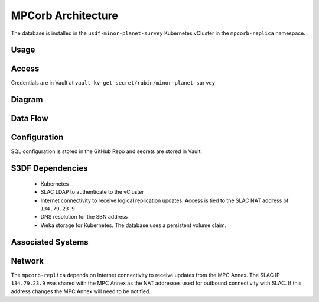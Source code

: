 ###################
MPCorb Architecture
###################

The database is installed in the ``usdf-minor-planet-survey`` Kubernetes vCluster in the ``mpcorb-replica`` namespace.

Usage
=====

Access
======
Credentials are in Vault at ``vault kv get secret/rubin/minor-planet-survey``

Diagram
=======

Data Flow
=========

Configuration
=============
SQL configuration is stored in the GitHub Repo and secrets are stored in Vault.

S3DF Dependencies
=================
  * Kubernetes
  * SLAC LDAP to authenticate to the vCluster
  * Internet connectivity to receive logical replication updates.  Access is tied to the SLAC NAT address of ``134.79.23.9``
  * DNS resolution for the SBN address
  * Weka storage for Kubernetes.  The database uses a persistent volume claim.

Associated Systems
==================

Network
=======
The ``mpcorb-replica`` depends on Internet connectivity to receive updates from the MPC Annex.  The SLAC IP ``134.79.23.9`` was shared with the MPC Annex as the NAT addresses used for outbound connectivity with SLAC.  If this address changes the MPC Annex will need to be notified.

